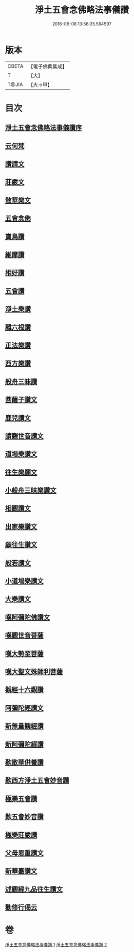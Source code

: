 #+TITLE: 淨土五會念佛略法事儀讚 
#+DATE: 2016-06-08 13:56:35.584597

* 版本
 |     CBETA|【電子佛典集成】|
 |         T|【大】     |
 |     T@JIA|【大→甲】   |

* 目次
** [[file:KR6p0078_001.txt::001-0474c24][淨土五會念佛略法事儀讚序]]
** [[file:KR6p0078_001.txt::001-0475b27][云何梵]]
** [[file:KR6p0078_001.txt::001-0475c3][讚請文]]
** [[file:KR6p0078_001.txt::001-0475c11][莊嚴文]]
** [[file:KR6p0078_001.txt::001-0476a18][散華樂文]]
** [[file:KR6p0078_001.txt::001-0476a26][五會念佛]]
** [[file:KR6p0078_001.txt::001-0476c4][寶鳥讚]]
** [[file:KR6p0078_001.txt::001-0476c15][維摩讚]]
** [[file:KR6p0078_001.txt::001-0477a7][相好讚]]
** [[file:KR6p0078_001.txt::001-0477a13][五會讚]]
** [[file:KR6p0078_001.txt::001-0477b6][淨土樂讚]]
** [[file:KR6p0078_001.txt::001-0478a16][離六根讚]]
** [[file:KR6p0078_001.txt::001-0478c7][正法樂讚]]
** [[file:KR6p0078_001.txt::001-0480a1][西方樂讚]]
** [[file:KR6p0078_001.txt::001-0481a3][般舟三昧讚]]
** [[file:KR6p0078_002.txt::002-0482a16][菩薩子讚文]]
** [[file:KR6p0078_002.txt::002-0482b3][鹿兒讚文]]
** [[file:KR6p0078_002.txt::002-0482b27][請觀世音讚文]]
** [[file:KR6p0078_002.txt::002-0482c4][道場樂讚文]]
** [[file:KR6p0078_002.txt::002-0482c13][往生樂願文]]
** [[file:KR6p0078_002.txt::002-0483a3][小般舟三昧樂讚文]]
** [[file:KR6p0078_002.txt::002-0483b12][相觀讚文]]
** [[file:KR6p0078_002.txt::002-0483c11][出家樂讚文]]
** [[file:KR6p0078_002.txt::002-0484a2][願往生讚文]]
** [[file:KR6p0078_002.txt::002-0484a9][般若讚文]]
** [[file:KR6p0078_002.txt::002-0484a14][小道場樂讚文]]
** [[file:KR6p0078_002.txt::002-0484a20][大樂讚文]]
** [[file:KR6p0078_002.txt::002-0484b18][嘆阿彌陀佛讚文]]
** [[file:KR6p0078_002.txt::002-0484c9][嘆觀世音菩薩]]
** [[file:KR6p0078_002.txt::002-0484c20][嘆大勢至菩薩]]
** [[file:KR6p0078_002.txt::002-0484c26][嘆大聖文殊師利菩薩]]
** [[file:KR6p0078_002.txt::002-0485a5][觀經十六觀讚]]
** [[file:KR6p0078_002.txt::002-0485c2][阿彌陀經讚文]]
** [[file:KR6p0078_002.txt::002-0486b9][新無量觀經讚]]
** [[file:KR6p0078_002.txt::002-0487b15][新阿彌陀經讚]]
** [[file:KR6p0078_002.txt::002-0488a14][歎散華供養讚]]
** [[file:KR6p0078_002.txt::002-0488b19][歎西方淨土五會妙音讚]]
** [[file:KR6p0078_002.txt::002-0488c9][極樂五會讚]]
** [[file:KR6p0078_002.txt::002-0488c20][歎五會妙音讚]]
** [[file:KR6p0078_002.txt::002-0489a10][極樂莊嚴讚]]
** [[file:KR6p0078_002.txt::002-0490a5][父母恩重讚文]]
** [[file:KR6p0078_002.txt::002-0490b1][新華臺讚文]]
** [[file:KR6p0078_002.txt::002-0490b23][述觀經九品往生讚文]]
** [[file:KR6p0078_002.txt::002-0490c13][勸修行偈云]]

* 卷
[[file:KR6p0078_001.txt][淨土五會念佛略法事儀讚 1]]
[[file:KR6p0078_002.txt][淨土五會念佛略法事儀讚 2]]

